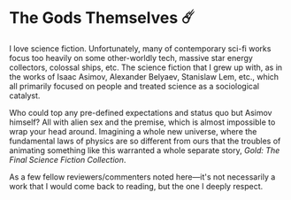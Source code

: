 #+options: preview-generate:t
* The Gods Themselves ☄️

#+begin_export html
<img class="image book-cover" src="cover.jpg">
#+end_export

I love science fiction. Unfortunately, many of contemporary sci-fi works focus
too heavily on some other-worldly tech, massive star energy collectors, colossal
ships, etc. The science fiction that I grew up with, as in the works of Isaac
Asimov, Alexander Belyaev, Stanislaw Lem, etc., which all primarily focused on
people and treated science as a sociological catalyst.

Who could top any pre-defined expectations and status quo but Asimov himself?
All with alien sex and the premise, which is almost impossible to wrap your head
around. Imagining a whole new universe, where the fundamental laws of physics
are so different from ours that the troubles of animating something like this
warranted a whole separate story, /Gold: The Final Science Fiction Collection/.

As a few fellow reviewers/commenters noted here—it's not necessarily a work that
I would come back to reading, but the one I deeply respect.
